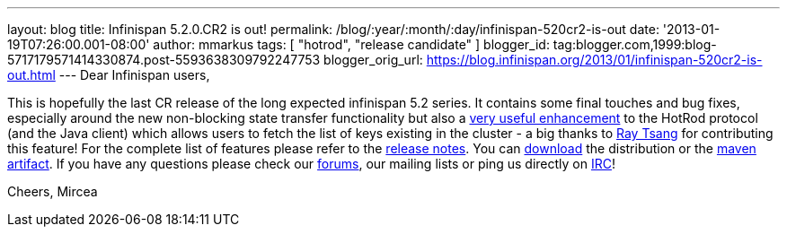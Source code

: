 ---
layout: blog
title: Infinispan 5.2.0.CR2 is out!
permalink: /blog/:year/:month/:day/infinispan-520cr2-is-out
date: '2013-01-19T07:26:00.001-08:00'
author: mmarkus
tags: [ "hotrod", "release candidate" ]
blogger_id: tag:blogger.com,1999:blog-5717179571414330874.post-5593638309792247753
blogger_orig_url: https://blog.infinispan.org/2013/01/infinispan-520cr2-is-out.html
---
Dear Infinispan users,

This is hopefully the last CR release of the long expected infinispan
5.2 series. It contains some final touches and bug fixes, especially
around the new non-blocking state transfer functionality but also a
https://issues.jboss.org/browse/ISPN-2656[very useful enhancement] to
the HotRod protocol (and the Java client) which allows users to fetch
the list of keys existing in the cluster - a big thanks to
http://www.linkedin.com/in/rayjtsang[Ray Tsang] for contributing this
feature!
For the complete list of features please refer to the
https://issues.jboss.org/secure/ReleaseNote.jspa?projectId=12310799&version=12320896[release
notes].
You can http://www.jboss.org/infinispan/downloads[download] the
distribution or
the https://repository.jboss.org/nexus/content/repositories/releases/org/infinispan/[maven
artifact]. If you have any questions please check
our http://www.jboss.org/infinispan/forums[forums], our mailing lists or
ping us directly on irc://irc.freenode.org/infinispan[IRC]!

Cheers,
Mircea
